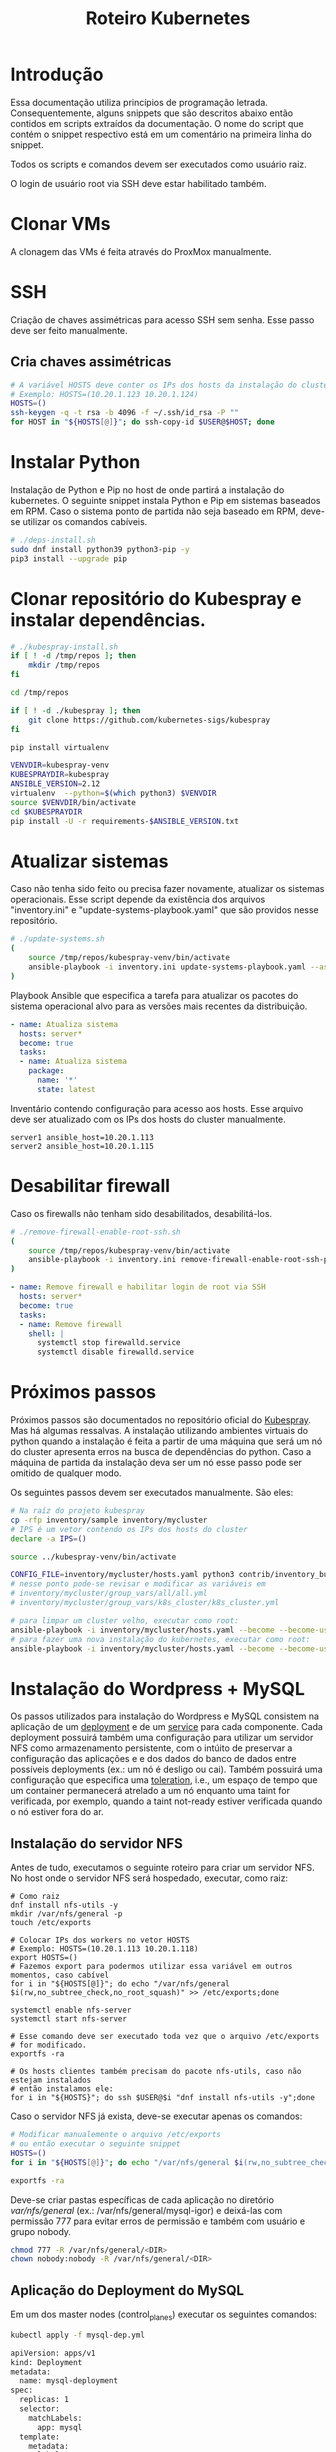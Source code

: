 #+TITLE: Roteiro Kubernetes

* Introdução
Essa documentação utiliza princípios de programação
letrada. Consequentemente, alguns snippets que são descritos abaixo então
contidos em scripts extraídos da documentação. O nome do script
que contém o snippet respectivo está em um comentário na primeira
linha do snippet. 

Todos os scripts e comandos devem
ser executados como usuário raiz.

O login de usuário root via SSH deve
estar habilitado também.
* Clonar VMs
A clonagem das VMs é feita através do ProxMox manualmente.
* SSH
Criação de chaves assimétricas para acesso SSH sem senha. Esse passo deve ser
feito manualmente.
** Cria chaves assimétricas
#+begin_src sh
  # A variável HOSTS deve conter os IPs dos hosts da instalação do cluster.
  # Exemplo: HOSTS=(10.20.1.123 10.20.1.124)
  HOSTS=()
  ssh-keygen -q -t rsa -b 4096 -f ~/.ssh/id_rsa -P ""
  for HOST in "${HOSTS[@]}"; do ssh-copy-id $USER@$HOST; done
#+end_src
* Instalar Python
Instalação de Python e Pip no host de onde partirá a instalação
do kubernetes. O seguinte snippet instala Python e Pip em sistemas
baseados em RPM. Caso o sistema ponto de partida não seja baseado em
RPM, deve-se utilizar os comandos cabíveis.
#+begin_src sh :tangle deps-install.sh
  # ./deps-install.sh
  sudo dnf install python39 python3-pip -y
  pip3 install --upgrade pip
#+end_src
* Clonar repositório do Kubespray e instalar dependências.
#+begin_src sh :tangle kubespray-install.sh
  # ./kubespray-install.sh
  if [ ! -d /tmp/repos ]; then
	  mkdir /tmp/repos
  fi

  cd /tmp/repos

  if [ ! -d ./kubespray ]; then
	  git clone https://github.com/kubernetes-sigs/kubespray
  fi

  pip install virtualenv

  VENVDIR=kubespray-venv
  KUBESPRAYDIR=kubespray
  ANSIBLE_VERSION=2.12
  virtualenv  --python=$(which python3) $VENVDIR
  source $VENVDIR/bin/activate
  cd $KUBESPRAYDIR
  pip install -U -r requirements-$ANSIBLE_VERSION.txt
  #+end_src
* Atualizar sistemas
Caso não tenha sido feito ou precisa fazer novamente, atualizar os
sistemas operacionais. Esse script depende da existência dos arquivos
"inventory.ini" e "update-systems-playbook.yaml" que são providos
nesse repositório.
#+begin_src sh :tangle update-systems.sh
  # ./update-systems.sh
  (
	  source /tmp/repos/kubespray-venv/bin/activate
	  ansible-playbook -i inventory.ini update-systems-playbook.yaml --ask-become-pass
  )
#+end_src
Playbook Ansible que especifica a tarefa para atualizar os pacotes do
sistema operacional alvo para as versões mais recentes da distribuição.
#+begin_src yml :tangle update-systems-playbook.yaml
- name: Atualiza sistema
  hosts: server*
  become: true
  tasks:
  - name: Atualiza sistema
    package:
      name: '*'
      state: latest
#+end_src
Inventário contendo configuração para acesso aos hosts. Esse arquivo
deve ser atualizado com os IPs dos hosts do cluster manualmente.
#+begin_src text :tangle inventory.ini
server1 ansible_host=10.20.1.113
server2 ansible_host=10.20.1.115
#+end_src
* Desabilitar firewall
Caso os firewalls não tenham sido desabilitados, desabilitá-los.
#+begin_src sh :tangle remove-firewall-enable-root-ssh.sh
  # ./remove-firewall-enable-root-ssh.sh
  (
	  source /tmp/repos/kubespray-venv/bin/activate
	  ansible-playbook -i inventory.ini remove-firewall-enable-root-ssh-playbook.yaml --ask-become-pass
  )
#+end_src
#+begin_src yml :tangle remove-firewall-enable-root-ssh-playbook.yaml
- name: Remove firewall e habilitar login de root via SSH
  hosts: server*
  become: true
  tasks:
  - name: Remove firewall
    shell: |
      systemctl stop firewalld.service
      systemctl disable firewalld.service
#+end_src
* Próximos passos
Próximos passos são documentados no repositório oficial do [[https://github.com/kubernetes-sigs/kubespray][Kubespray]].
Mas há algumas ressalvas. A instalação utilizando ambientes virtuais
do python quando a instalação é feita a partir de uma máquina que será
um nó do cluster apresenta erros na busca de dependências do python.
Caso a máquina de partida da instalação deva ser um nó esse passo pode
ser omitido de qualquer modo.

Os seguintes passos devem ser executados manualmente. São eles:
#+begin_src sh
  # Na raíz do projeto kubespray
  cp -rfp inventory/sample inventory/mycluster
  # IPS é um vetor contendo os IPs dos hosts do cluster
  declare -a IPS=()

  source ../kubespray-venv/bin/activate

  CONFIG_FILE=inventory/mycluster/hosts.yaml python3 contrib/inventory_builder/inventory.py ${IPS[@]}
  # nesse ponto pode-se revisar e modificar as variáveis em
  # inventory/mycluster/group_vars/all/all.yml
  # inventory/mycluster/group_vars/k8s_cluster/k8s_cluster.yml

  # para limpar um cluster velho, executar como root:
  ansible-playbook -i inventory/mycluster/hosts.yaml --become --become-user=root reset.yml
  # para fazer uma nova instalação do kubernetes, executar como root:
  ansible-playbook -i inventory/mycluster/hosts.yaml --become --become-user=root cluster.yml
#+end_src
* Instalação do Wordpress + MySQL
Os passos utilizados para instalação do Wordpress e MySQL consistem
na aplicação de um [[https://kubernetes.io/docs/concepts/workloads/controllers/deployment/][deployment]] e de um [[https://kubernetes.io/docs/concepts/services-networking/service/][service]] para cada
componente. Cada deployment possuirá também uma configuração para
utilizar um servidor NFS como armazenamento persistente, com o intúito
de preservar a configuração das aplicações e e dos dados do banco de dados entre
possíveis deployments (ex.: um nó é desligo ou cai).
Também possuirá uma configuração que especifica uma [[https://kubernetes.io/docs/concepts/scheduling-eviction/taint-and-toleration/][toleration]], i.e.,
um espaço de tempo que um container permanecerá atrelado a um nó
enquanto uma taint for verificada, por exemplo, quando a taint
not-ready estiver verificada quando o nó estiver fora do ar.

** Instalação do servidor NFS
Antes de tudo, executamos o seguinte roteiro para criar um servidor
NFS. No host onde o servidor NFS será hospedado, executar, como raiz:
#+begin_src
  # Como raiz
  dnf install nfs-utils -y
  mkdir /var/nfs/general -p
  touch /etc/exports
  
  # Colocar IPs dos workers no vetor HOSTS
  # Exemplo: HOSTS=(10.20.1.113 10.20.1.118)
  export HOSTS=()
  # Fazemos export para podermos utilizar essa variável em outros momentos, caso cabível
  for i in "${HOSTS[@]}"; do echo "/var/nfs/general $i(rw,no_subtree_check,no_root_squash)" >> /etc/exports;done

  systemctl enable nfs-server
  systemctl start nfs-server

  # Esse comando deve ser executado toda vez que o arquivo /etc/exports
  # for modificado.
  exportfs -ra

  # Os hosts clientes também precisam do pacote nfs-utils, caso não estejam instalados
  # então instalamos ele:
  for i in "${HOSTS}"; do ssh $USER@$i "dnf install nfs-utils -y";done
#+end_src
Caso o servidor NFS já exista, deve-se executar apenas os comandos:
#+begin_src sh
  # Modificar manualemente o arquivo /etc/exports
  # ou então executar o seguinte snippet
  HOSTS=()
  for i in "${HOSTS[@]}"; do echo "/var/nfs/general $i(rw,no_subtree_check,no_root_squash)" >> /etc/exports;done

  exportfs -ra
#+end_src
Deve-se criar pastas específicas de cada aplicação no diretório
/var/nfs/general/
(ex.: /var/nfs/general/mysql-igor)
e deixá-las com permissão 777 para evitar erros de permissão e também
com usuário e grupo nobody.
#+begin_src sh
  chmod 777 -R /var/nfs/general/<DIR>
  chown nobody:nobody -R /var/nfs/general/<DIR>
#+end_src
** Aplicação do Deployment do MySQL
Em um dos master nodes (control_planes) executar os seguintes comandos:
#+begin_src sh
  kubectl apply -f mysql-dep.yml
#+end_src
#+begin_src txt :tangle mysql-dep.yml
apiVersion: apps/v1
kind: Deployment
metadata:
  name: mysql-deployment
spec:
  replicas: 1
  selector:
    matchLabels:
      app: mysql
  template:
    metadata:
      labels:
        app: mysql
    spec:
      containers:
      - name: mysql
        image: mysql:latest
        env:
        - name: MYSQL_ROOT_PASSWORD
          value: password
        ports:
        - containerPort: 3306
        volumeMounts:
        - name: nfs-volume
          mountPath: /var/lib/mysql
      volumes:
      - name: nfs-volume
        nfs:
          server: 10.20.1.111
          path: /var/nfs/general/mysql-igor
          readOnly: no
      tolerations:
      - effect: NoExecute
        key: node.kubernetes.io/not-ready
        operator: Exists
        tolerationSeconds: 30
      - effect: NoExecute
        key: node.kubernetes.io/unreachable
        operator: Exists
        tolerationSeconds: 30
#+end_src
O seguintes comandos podem ser utilizados para resgatar informações básicas
Sobre o deployment e sobre o pod criado.
#+begin_src sh
  kubectl get deployment -o wide
  kubectl get pod -o wide
#+end_src
** Aplicação do Service do MySQL
#+begin_src sh
  kubectl apply -f mysql-serv.yml
#+end_src
#+begin_src txt :tangle mysql-serv.yml
apiVersion: v1
kind: Service
metadata:
  name: mysql-service
spec:
  selector:
    app: mysql
  ports:
    - protocol: TCP
      port: 3306
      targetPort: 3306
#+end_src
O seguintes comandos podem ser utilizados para resgatar informações básicas
sobre o Service criado.
#+begin_src sh
  kubectl get svc -o wide
#+end_src
** Aplicação do Deployment do Wordpress
#+begin_src sh
  kubectl apply -f wordpress-dep.yml
#+end_src
#+begin_src txt :tangle wordpress-dep.yml
apiVersion: apps/v1
kind: Deployment
metadata:
  name: wordpress-deployment
spec:
  replicas: 1
  selector:
    matchLabels:
      app: wordpress
  template:
    metadata:
      labels:
        app: wordpress
    spec:
      containers:
      - name: wordpress
        image: wordpress:latest
        env:
        - name: WORDPRESS_DB_HOST
          value: mysql-service
        - name: WORDPRESS_DB_USER
          value: root
        - name: WORDPRESS_DB_PASSWORD
          value: password
        - name: WORDPRESS_DB_NAME
          value: wordpress
        ports:
        - containerPort: 80
        volumeMounts:
        - name: nfs-volume
          mountPath: /var/www/html
      volumes:
      - name: nfs-volume
        nfs:
          server: 10.20.1.111
          path: /var/nfs/general/wordpress-igor
          readOnly: no
      tolerations:
      - effect: NoExecute
        key: node.kubernetes.io/not-ready
        operator: Exists
        tolerationSeconds: 30
      - effect: NoExecute
        key: node.kubernetes.io/unreachable
        operator: Exists
        tolerationSeconds: 30
#+end_src
** Aplicação do Service do Wordpress
#+begin_src sh
  kubectl apply -f wordpress-serv.yml
#+end_src
#+begin_src txt :tangle wordpress-serv.yml
apiVersion: v1
kind: Service
metadata:
  name: wordpress-service
spec:
  selector:
    app: wordpress
  type: NodePort
  ports:
    - protocol: TCP
      port: 80
      targetPort: 80
      nodePort: 30036 
#+end_src
Os seguintes comandos podem ser utilizados para fazer troubleshooting
nos respectivos componentes Kubernetes:
#+begin_src sh
  kubectl describe deployment
  kubectl describe pod
  kubectl describe service
  kubectl logs <POD_NAME>
#+end_src
** Criação do banco de dados MySQL no container
A partir de control_plane logar no container:
#+begin_src sh
  kubectl exec -it <MYSQL_POD_NAME> -- bash
  mysql -u root -p
  # no prompt do shell do mysql:
  create database wordpress;
  exit
  exit
#+end_src
* Instalação do Gitlab
* Problemas encontrados
** 04-24-2023, 14:12
-  Após a instalação com sucesso houve algumas falhas: 1 nó
   configurado como control_plane não consta como control_plano na
   saída do comando "kubectl get node".
-  Após a instalação 2 nós constam como status "NotReady".
-  Os passos para chegar nessa situação foram:
   + Primeiro foi feita uma tentativa de instalação com inventário
     manualmente escrito. Nessa tentativa houve 1 único erro em todos
     os nós que dizia respeito ao serviço de firewall do SO.
   + Depois foi feita uma tentativa com um inventário escrito
     automaticamente pelo script como está na documentação do
     Kubespray. O script não modificou coisas relevantes no
     inventário. Nessa instalação houveram erros que diziam respeito
     ao nome de módulos de kernel, mas o sumário ao fim da instalação
     não constavam como se a instalação tivesse sido prejudicada por isso.
** 04-25-2023, 12:00
- Instalação do Kubernetes utilizando ambientes virtuais do python
  apresenta erros quando a máquina de onde parte a instalação será um
  nó do cluster. Com a utilização dos ambientes virtuais do python, o
  interpretador python utilizado é o que está dentro do ambiente
  virtual. O ansible não consegue encontrar o módulo selinux-python,
  nesse caso, mas consegue encontrar caso utilizemos o ambiente global
  do python.

